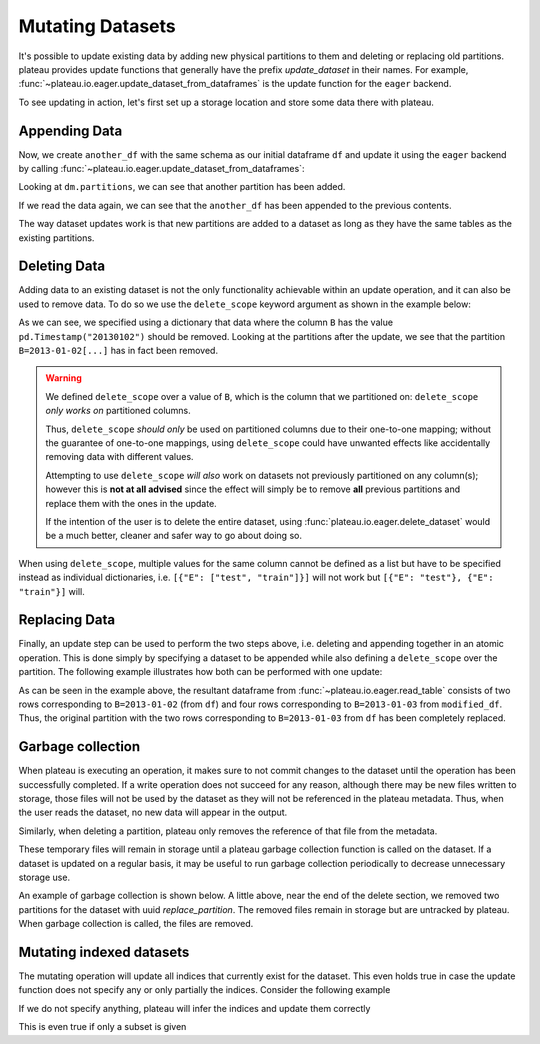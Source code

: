 .. _mutating_datasets:

Mutating Datasets
=================

It's possible to update existing data
by adding new physical partitions to them and deleting or replacing old partitions. plateau
provides update functions that generally have the prefix `update_dataset` in their names.
For example, :func:`~plateau.io.eager.update_dataset_from_dataframes` is the update
function for the ``eager`` backend.

To see updating in action, let's first set up a storage location and store
some data there with plateau.

.. ipython:: python
    :suppress:

    import numpy as np
    import pandas as pd
    from functools import partial
    from tempfile import TemporaryDirectory
    from minimalkv import get_store_from_url

    from plateau.api.dataset import store_dataframes_as_dataset

    dataset_dir = TemporaryDirectory()

    store_url = f"hfs://{dataset_dir.name}"

    df = pd.DataFrame(
        {
            "A": 1.0,
            "B": [
                pd.Timestamp("20130102"),
                pd.Timestamp("20130102"),
                pd.Timestamp("20130103"),
                pd.Timestamp("20130103"),
            ],
            "C": pd.Series(1, index=list(range(4)), dtype="float32"),
            "D": np.array([3] * 4, dtype="int32"),
            "E": pd.Categorical(["test", "train", "test", "train"]),
            "F": "foo",
        }
    )

.. ipython:: python
    :okwarning:

    dm = store_dataframes_as_dataset(
        store=store_url, dataset_uuid="partitioned_dataset", dfs=[df], partition_on="B"
    )
    sorted(dm.partitions.keys())


Appending Data
--------------

Now, we create ``another_df`` with the same schema as our initial dataframe
``df`` and update it using the ``eager`` backend by calling :func:`~plateau.io.eager.update_dataset_from_dataframes`:

.. ipython:: python
    :okwarning:

    from plateau.api.dataset import update_dataset_from_dataframes

    another_df = pd.DataFrame(
        {
            "A": 5.0,
            "B": [
                pd.Timestamp("20110103"),
                pd.Timestamp("20110103"),
                pd.Timestamp("20110104"),
                pd.Timestamp("20110104"),
            ],
            "C": pd.Series(2, index=list(range(4)), dtype="float32"),
            "D": np.array([6] * 4, dtype="int32"),
            "E": pd.Categorical(["prod", "dev", "prod", "dev"]),
            "F": "bar",
        }
    )

    dm = update_dataset_from_dataframes([another_df], store=store_url, dataset_uuid=dm.uuid)
    sorted(dm.partitions.keys())


Looking at ``dm.partitions``, we can see that another partition has
been added.

If we read the data again, we can see that the ``another_df`` has been appended to the
previous contents.

.. ipython:: python
    :okwarning:

    from plateau.api.dataset import read_table

    updated_df = read_table(dataset_uuid=dm.uuid, store=store_url)
    updated_df


The way dataset updates work is that new partitions are added to a dataset
as long as they have the same tables as the existing partitions.

Deleting Data
-------------

Adding data to an existing dataset is not the only functionality achievable within an update
operation, and it can also be used to remove data.
To do so we use the ``delete_scope`` keyword argument as shown in the example below:

.. ipython:: python
    :okwarning:

    dm = update_dataset_from_dataframes(
        None,
        store=store_url,
        dataset_uuid=dm.uuid,
        partition_on="B",
        delete_scope=[{"B": pd.Timestamp("20130102")}],
    )
    sorted(dm.partitions.keys())


As we can see, we specified using a dictionary that data where the column ``B`` has the
value ``pd.Timestamp("20130102")`` should be removed. Looking at the partitions after the update, we see that
the partition ``B=2013-01-02[...]`` has in fact been removed.

.. warning:: We defined ``delete_scope`` over a value of ``B``, which is the column that
    we partitioned on: ``delete_scope`` *only works on* partitioned columns.

    Thus, ``delete_scope`` *should only* be used on partitioned columns due to their one-to-one mapping;
    without the guarantee of one-to-one mappings, using ``delete_scope`` could have unwanted
    effects like accidentally removing data with different values.

    Attempting to use ``delete_scope`` *will also* work on datasets not previously partitioned
    on any column(s); however this is **not at all advised** since the effect will simply be to
    remove **all** previous partitions and replace them with the ones in the update.

    If the intention of the user is to delete the entire dataset, using :func:`plateau.io.eager.delete_dataset`
    would be a much better, cleaner and safer way to go about doing so.


When  using ``delete_scope``, multiple values for the same column cannot be defined as a
list but have to be specified instead as individual dictionaries, i.e.
``[{"E": ["test", "train"]}]`` will not work but ``[{"E": "test"}, {"E": "train"}]`` will.

.. ipython:: python
    :okwarning:

    duplicate_df = df.copy()
    duplicate_df.F = "bar"

    dm = store_dataframes_as_dataset(
        store_url,
        "another_partitioned_dataset",
        [df, duplicate_df],
        partition_on=["E", "F"],
    )
    sorted(dm.partitions.keys())


.. ipython:: python
    :okwarning:

    dm = update_dataset_from_dataframes(
        None,
        store=store_url,
        dataset_uuid=dm.uuid,
        partition_on=["E", "F"],
        delete_scope=[{"E": "train", "F": "foo"}, {"E": "test", "F": "bar"}],
    )

    sorted(dm.partitions.keys())  # `E=train/F=foo` and `E=test/F=bar` are deleted


Replacing Data
--------------

Finally, an update step can be used to perform the two steps above, i.e. deleting and appending
together in an atomic operation. This is done simply by specifying a dataset to be appended while also defining
a ``delete_scope`` over the partition. The following example illustrates how both can be performed
with one update:

.. ipython:: python
    :okwarning:

    df  # Column B includes 2 values for '2013-01-02' and another 2 for '2013-01-03'

    dm = store_dataframes_as_dataset(store_url, "replace_partition", [df], partition_on="B")
    sorted(dm.partitions.keys())  # two partitions, one for each value of `B`

    modified_df = another_df.copy()
    # set column E to have value 'train' for all rows in this dataframe
    modified_df.B = pd.Timestamp("20130103").as_unit("ns")

    dm = update_dataset_from_dataframes(
        [
            modified_df
        ],  # specify dataframe which has 'new' data for partition to be replaced
        store=store_url,
        dataset_uuid=dm.uuid,
        partition_on="B",  # don't forget to specify the partitioning column
        delete_scope=[
            {"B": pd.Timestamp("2013-01-03").as_unit("ns")}
        ],  # specify the partition to be deleted
    )
    sorted(dm.partitions.keys())

    read_table(dm.uuid, store_url)


As can be seen in the example above, the resultant dataframe from :func:`~plateau.io.eager.read_table`
consists of two rows corresponding to ``B=2013-01-02`` (from ``df``) and four rows corresponding to ``B=2013-01-03`` from ``modified_df``.
Thus, the original partition with the two rows corresponding to ``B=2013-01-03`` from ``df``
has been completely replaced.



Garbage collection
------------------

When plateau is executing an operation, it makes sure to not
commit changes to the dataset until the operation has been successfully completed. If a
write operation does not succeed for any reason, although there may be new files written
to storage, those files will not be used by the dataset as they will not be referenced in
the plateau metadata. Thus, when the user reads the dataset, no new data will
appear in the output.

Similarly, when deleting a partition, plateau only removes the reference of that file
from the metadata.

These temporary files will remain in storage until a plateau  garbage collection
function is called on the dataset.
If a dataset is updated on a regular basis, it may be useful to run garbage collection
periodically to decrease unnecessary storage use.

An example of garbage collection is shown below.
A little above, near the end of the delete section,
we removed two partitions for the dataset with uuid `replace_partition`.
The removed files remain in storage but are untracked by plateau.
When garbage collection is called, the files are removed.

.. ipython:: python

    from plateau.api.dataset import garbage_collect_dataset
    from minimalkv import get_store_from_url

    store = get_store_from_url(store_url)

    files_before = set(store.keys())

    garbage_collect_dataset(store=store, dataset_uuid=dm.uuid)

    files_before.difference(store.keys())  # Show files removed

.. _minimalkv: https://github.com/data-engineering-collective/minimalkv


Mutating indexed datasets
-------------------------

The mutating operation will update all indices that currently exist for the dataset. This even holds true in case the update function does not specify any or only partially the indices. Consider the following example

.. ipython:: python
    :okwarning:

    df = pd.DataFrame({"payload": range(10), "i1": 0, "i2": ["a"] * 5 + ["b"] * 5})
    dm = store_dataframes_as_dataset(
        store_url, "indexed_dataset", [df], secondary_indices=["i1", "i2"]
    )
    dm = dm.load_all_indices(store_url)
    dm.indices["i1"].observed_values()
    dm.indices["i2"].observed_values()

    new_df = pd.DataFrame({"payload": range(10), "i1": 1, "i2": "c"})

If we do not specify anything, plateau will infer the indices and update them correctly

.. ipython:: python
    :okwarning:

    dm = update_dataset_from_dataframes([new_df], store=store_url, dataset_uuid=dm.uuid)

    dm = dm.load_all_indices(store_url)
    dm.indices["i1"].observed_values()
    dm.indices["i2"].observed_values()


This is even true if only a subset is given

.. ipython:: python
    :okwarning:

    new_df = pd.DataFrame({"payload": range(10), "i1": 2, "i2": "d"})
    dm = update_dataset_from_dataframes(
        [new_df], store=store_url, dataset_uuid=dm.uuid, secondary_indices="i1"
    )

    dm = dm.load_all_indices(store_url)
    dm.indices["i1"].observed_values()
    dm.indices["i2"].observed_values()
